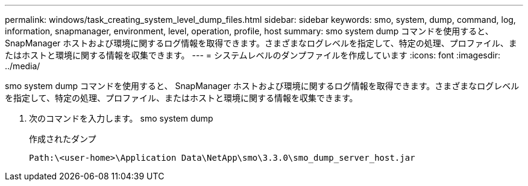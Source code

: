 ---
permalink: windows/task_creating_system_level_dump_files.html 
sidebar: sidebar 
keywords: smo, system, dump, command, log, information, snapmanager, environment, level, operation, profile, host 
summary: smo system dump コマンドを使用すると、 SnapManager ホストおよび環境に関するログ情報を取得できます。さまざまなログレベルを指定して、特定の処理、プロファイル、またはホストと環境に関する情報を収集できます。 
---
= システムレベルのダンプファイルを作成しています
:icons: font
:imagesdir: ../media/


[role="lead"]
smo system dump コマンドを使用すると、 SnapManager ホストおよび環境に関するログ情報を取得できます。さまざまなログレベルを指定して、特定の処理、プロファイル、またはホストと環境に関する情報を収集できます。

. 次のコマンドを入力します。 smo system dump
+
作成されたダンプ

+
[listing]
----
Path:\<user-home>\Application Data\NetApp\smo\3.3.0\smo_dump_server_host.jar
----


